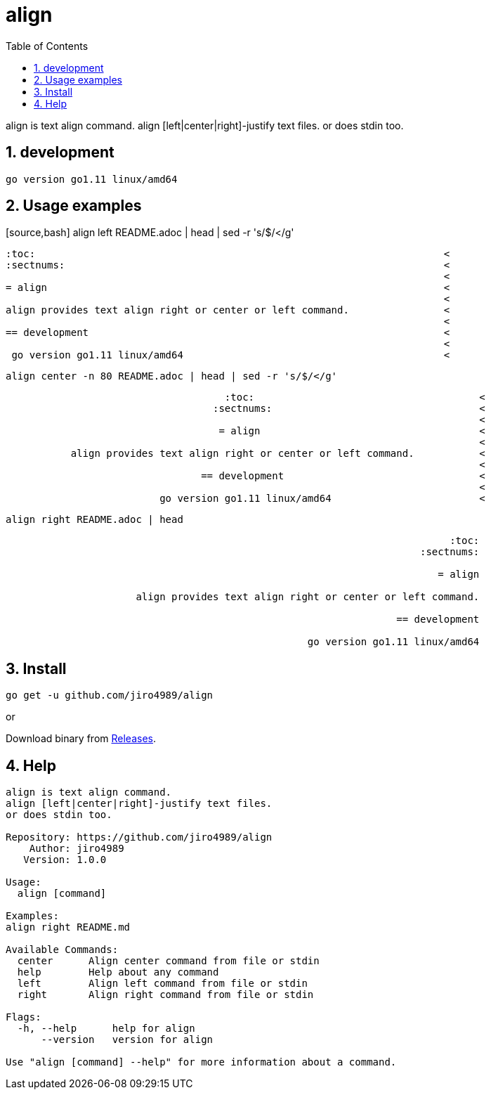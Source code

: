 :toc:
:sectnums:

= align

align is text align command.
align [left|center|right]-justify text files.
or does stdin too.

== development

 go version go1.11 linux/amd64

== Usage examples

[source,bash] align left README.adoc | head | sed -r 's/$/</g'

[quote]
----
:toc:                                                                     <
:sectnums:                                                                <
                                                                          <
= align                                                                   <
                                                                          <
align provides text align right or center or left command.                <
                                                                          <
== development                                                            <
                                                                          <
 go version go1.11 linux/amd64                                            <
----

[source,bash]
align center -n 80 README.adoc | head | sed -r 's/$/</g'

[quote]
----
                                     :toc:                                      <
                                   :sectnums:                                   <
                                                                                <
                                    = align                                     <
                                                                                <
           align provides text align right or center or left command.           <
                                                                                <
                                 == development                                 <
                                                                                <
                          go version go1.11 linux/amd64                         <
----

[source,bash]
align right README.adoc | head

[quote]
----
                                                                           :toc:
                                                                      :sectnums:
                                                                                
                                                                         = align
                                                                                
                      align provides text align right or center or left command.
                                                                                
                                                                  == development
                                                                                
                                                   go version go1.11 linux/amd64
----

== Install

[source,bash]
go get -u github.com/jiro4989/align

or

Download binary from https://github.com/jiro4989/align/releases[Releases].

== Help

[source]
----
align is text align command.
align [left|center|right]-justify text files.
or does stdin too.

Repository: https://github.com/jiro4989/align
    Author: jiro4989
   Version: 1.0.0

Usage:
  align [command]

Examples:
align right README.md

Available Commands:
  center      Align center command from file or stdin
  help        Help about any command
  left        Align left command from file or stdin
  right       Align right command from file or stdin

Flags:
  -h, --help      help for align
      --version   version for align

Use "align [command] --help" for more information about a command.
----
